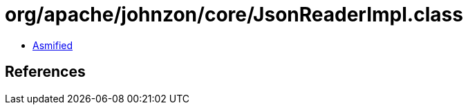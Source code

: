 = org/apache/johnzon/core/JsonReaderImpl.class

 - link:JsonReaderImpl-asmified.java[Asmified]

== References

